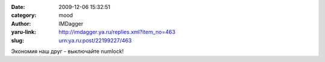 

:date: 2009-12-06 15:32:51
:category: mood
:author: IMDagger
:yaru-link: http://imdagger.ya.ru/replies.xml?item_no=463
:slug: urn:ya.ru:post/22199227/463

Экономия наш друг - выключайте numlock!

